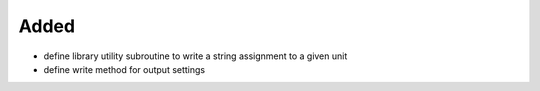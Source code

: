 Added
.....

- define library utility subroutine to write a string assignment to a given unit

- define write method for output settings
